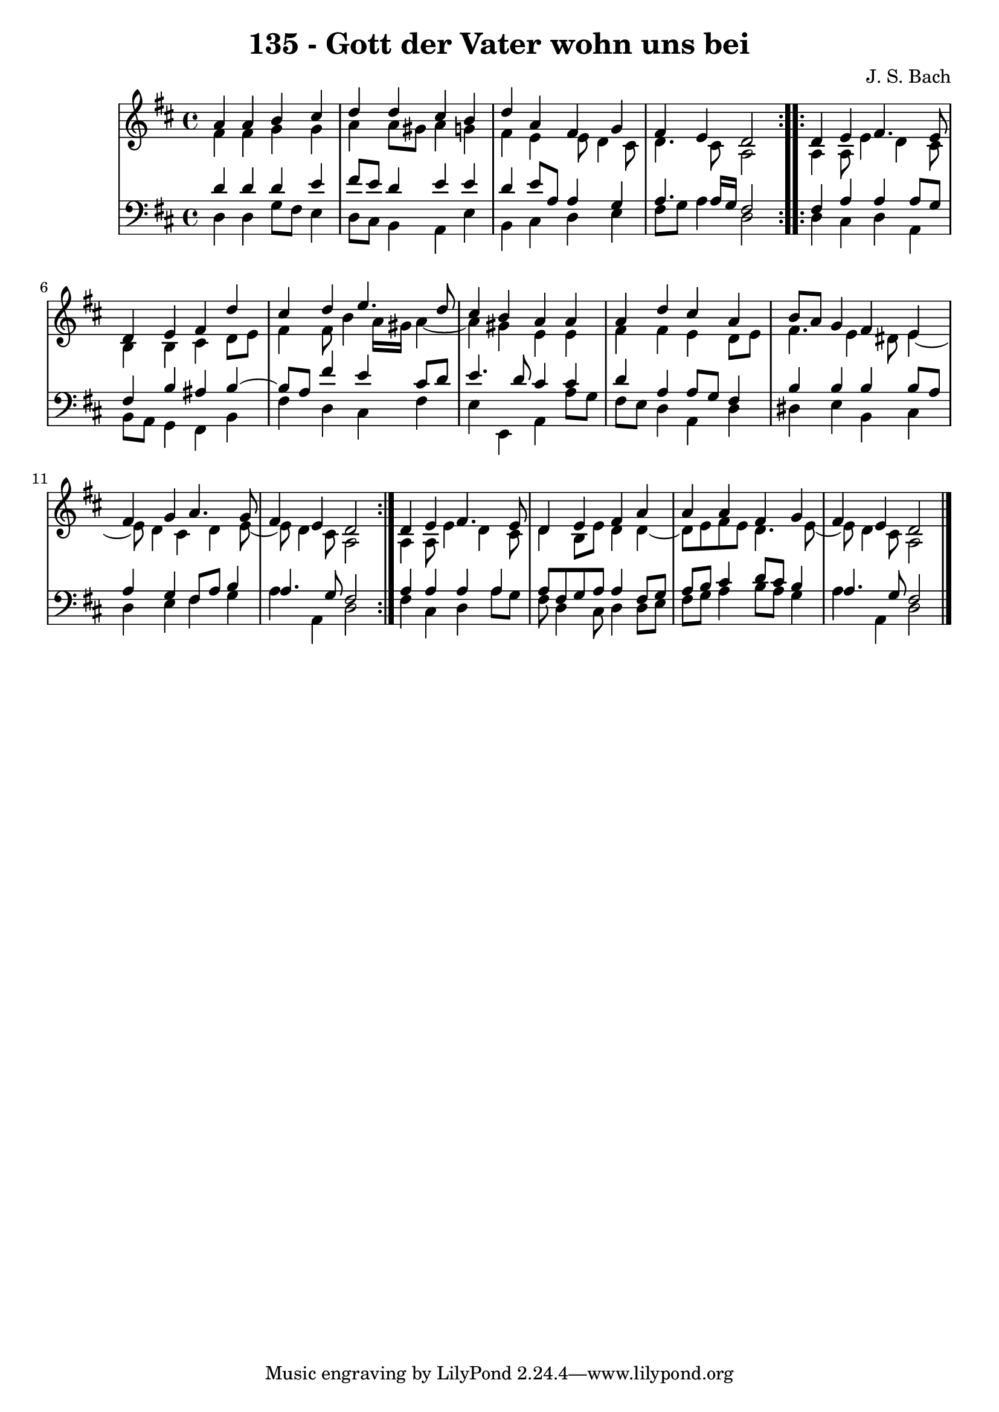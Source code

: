 \version "2.10.33"

\header {
  title = "135 - Gott der Vater wohn uns bei"
  composer = "J. S. Bach"
}


global = {
  \time 4/4
  \key d \major
}


soprano = \relative c'' {
  \repeat volta 2 {
    a4 a4 b4 cis4 
    d4 d4 cis4 b4 
    d4 a4 fis4 g4 
    fis4 e4 d2 }
  \repeat volta 2 {
    d4 e4 fis4. e8   %5
    d4 e4 fis4 d'4 
    cis4 d4 e4. d8 
    cis4 b4 a4 a4 
    a4 d4 cis4 a4 
    b8 a8 g4 fis4 e4   %10
    fis4 g4 a4. g8 
    fis4 e4 d2
  }
  d4 e4 fis4. e8 
  d4 e4 fis4 a4 
  a4 a4 fis4 g4 
  fis4 e4 d2 
  
}

alto = \relative c' {
  \repeat volta 2 {
    fis4 fis4 g4 g4 
    a4 a8 gis8 a4 g4 
    fis4 e4 e8 d4 cis8 
    d4. cis8 a2 }
  \repeat volta 2 {
    a4 a8 e'4 d4 cis8   %5
    b4 b4 cis4 d8 e8 
    fis4 fis8 b4 a16 gis16 a4~ 
    a4 gis4 e4 e4 
    fis4 fis4 e4 d8 e8 
    fis4. e4 dis8 e4~   %10
    e8 d4 cis4 d4 e8~ 
    e8 d4 cis8 a2
  }
  a4 a8 e'4 d4 cis8 
  d4 b8 e8 d4 d4~ 
  d8 e8 fis8 e8 d4. e8~ 
  e8 d4 cis8 a2 
  
}

tenor = \relative c' {
  \repeat volta 2 {
    d4 d4 d4 e4 
    fis8 e8 d4 e4 e4 
    d4 e8 a,8 a4 g4 
    a4. a16 g16 fis2 }
  \repeat volta 2 {
    fis4 a4 a4 a8 g8   %5
    fis4 b4 ais4 b4~ 
    b8 a8 fis'4 e4 cis8 d8 
    e4. d8 cis4 cis4 
    d4 a4 a8 g8 fis4 
    b4 b4 b4 b8 a8   %10
    a4 g4 fis8 a8 b4 
    a4. g8 fis2
  }
  a4 a4 a4 a4 
  a8 fis8 g8 a8 a4 fis8 g8 
  a8 b8 cis4 d8 cis8 b4 
  a4. g8 fis2 
  
}

baixo = \relative c {
  \repeat volta 2 {
    d4 d4 g8 fis8 e4 
    d8 cis8 b4 a4 e'4 
    b4 cis4 d4 e4 
    fis8 g8 a4 d,2 }
  \repeat volta 2 {
    d4 cis4 d4 a4   %5
    b8 a8 g4 fis4 b4 
    fis'4 d4 cis4 fis4 
    e4 e,4 a4 a'8 g8 
    fis8 e8 d4 a4 d4 
    dis4 e4 b4 cis4   %10
    d4 e4 fis4 g4 
    a4 a,4 d2
  }
  fis4 cis4 d4 a'8 g8 
  fis8 d4 cis8 d4 d8 e8 
  fis8 g8 a4 b8 a8 g4 
  a4 a,4 d2 
  
}

\score {
  <<
    \new StaffGroup <<
      \override StaffGroup.SystemStartBracket #'style = #'line 
      \new Staff {
        <<
          \global
          \new Voice = "soprano" { \voiceOne \soprano }
          \new Voice = "alto" { \voiceTwo \alto }
        >>
      }
      \new Staff {
        <<
          \global
          \clef "bass"
          \new Voice = "tenor" {\voiceOne \tenor }
          \new Voice = "baixo" { \voiceTwo \baixo \bar "|."}
        >>
      }
    >>
  >>
  \layout {}
  \midi {}
}